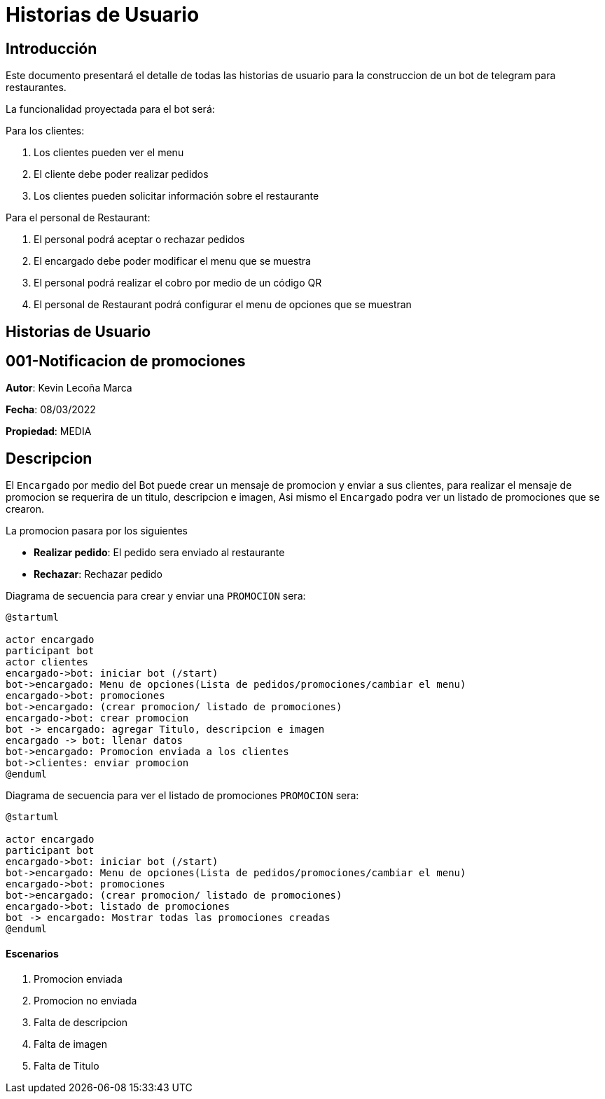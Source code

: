 = Historias de Usuario

== Introducción

Este documento presentará el detalle de todas las historias de usuario para la construccion de un bot de telegram para restaurantes.

La funcionalidad proyectada para el bot será:

Para los clientes: 

. Los clientes pueden ver el menu
. El cliente debe poder realizar pedidos
. Los clientes pueden solicitar información sobre el restaurante

Para el personal de Restaurant:

. El personal podrá aceptar o rechazar pedidos
. El encargado debe poder modificar el menu que se muestra 
. El personal podrá realizar el cobro por medio de un código QR
. El personal de Restaurant podrá configurar el menu de opciones que se muestran

== Historias de Usuario

== 001-Notificacion de promociones

*Autor*: Kevin Lecoña Marca

*Fecha*: 08/03/2022

*Propiedad*: MEDIA

## Descripcion

El `Encargado` por medio del Bot puede crear un mensaje de promocion y enviar a sus clientes, para realizar el mensaje de promocion se requerira de un titulo, descripcion e imagen, Asi mismo el `Encargado` podra ver un listado de promociones que se crearon.


La promocion pasara por los siguientes

* *Realizar pedido*: El pedido sera enviado al restaurante
* *Rechazar*: Rechazar pedido

Diagrama de secuencia para crear y enviar una `PROMOCION` sera:

[plantuml, format="png", id="estados-solicitud"]
....
@startuml

actor encargado
participant bot
actor clientes
encargado->bot: iniciar bot (/start)
bot->encargado: Menu de opciones(Lista de pedidos/promociones/cambiar el menu)
encargado->bot: promociones
bot->encargado: (crear promocion/ listado de promociones)
encargado->bot: crear promocion
bot -> encargado: agregar Titulo, descripcion e imagen
encargado -> bot: llenar datos
bot->encargado: Promocion enviada a los clientes
bot->clientes: enviar promocion
@enduml
....
Diagrama de secuencia para ver el listado de promociones `PROMOCION` sera:

[plantuml, format="png", id="estados-solicitud"]
....
@startuml

actor encargado
participant bot
encargado->bot: iniciar bot (/start)
bot->encargado: Menu de opciones(Lista de pedidos/promociones/cambiar el menu)
encargado->bot: promociones
bot->encargado: (crear promocion/ listado de promociones)
encargado->bot: listado de promociones
bot -> encargado: Mostrar todas las promociones creadas
@enduml
....

#### Escenarios

1. Promocion enviada
2. Promocion no enviada
3. Falta de descripcion
4. Falta de imagen
5. Falta de Titulo